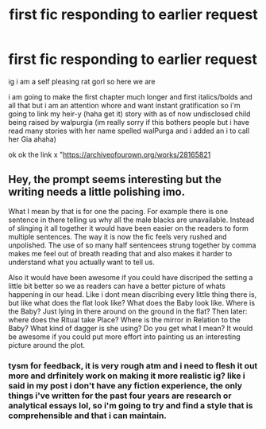#+TITLE: first fic responding to earlier request

* first fic responding to earlier request
:PROPERTIES:
:Author: marsagogo
:Score: 1
:DateUnix: 1608358107.0
:DateShort: 2020-Dec-19
:FlairText: Self-Promotion
:END:
ig i am a self pleasing rat gorl so here we are

i am going to make the first chapter much longer and first italics/bolds and all that but i am an attention whore and want instant gratification so i'm going to link my heir-y (haha get it) story with as of now undisclosed child being raised by walpurgia (im really sorry if this bothers people but i have read many stories with her name spelled walPurga and i added an i to call her Gia ahaha)

ok ok the link x "[[https://archiveofourown.org/works/28165821]]


** Hey, the prompt seems interesting but the writing needs a little polishing imo.

What I mean by that is for one the pacing. For example there is one sentence in there telling us why all the male blacks are unavailable. Instead of slinging it all together it would have been easier on the readers to form multiple sentences. The way it is now the fic feels very rushed and unpolished. The use of so many half sentencees strung together by comma makes me feel out of breath reading that and also makes it harder to understand what you actually want to tell us.

Also it would have been awesome if you could have discriped the setting a little bit better so we as readers can have a better picture of whats happening in our head. Like i dont mean discribing every little thing there is, but like what does the flat look like? What does the Baby look like. Where is the Baby? Just lying in there around on the ground in the flat? Then later: where does the Ritual take Place? Where is the mirror in Relation to the Baby? What kind of dagger is she using? Do you get what I mean? It would be awesome if you could put more effort into painting us an interesting picture around the plot.
:PROPERTIES:
:Author: Luminur
:Score: 3
:DateUnix: 1608368500.0
:DateShort: 2020-Dec-19
:END:

*** tysm for feedback, it is very rough atm and i need to flesh it out more and drfinitely work on making it more realistic ig? like i said in my post i don't have any fiction experience, the only things i've written for the past four years are research or analytical essays lol, so i'm going to try and find a style that is comprehensible and that i can maintain.
:PROPERTIES:
:Author: marsagogo
:Score: 1
:DateUnix: 1608398629.0
:DateShort: 2020-Dec-19
:END:
